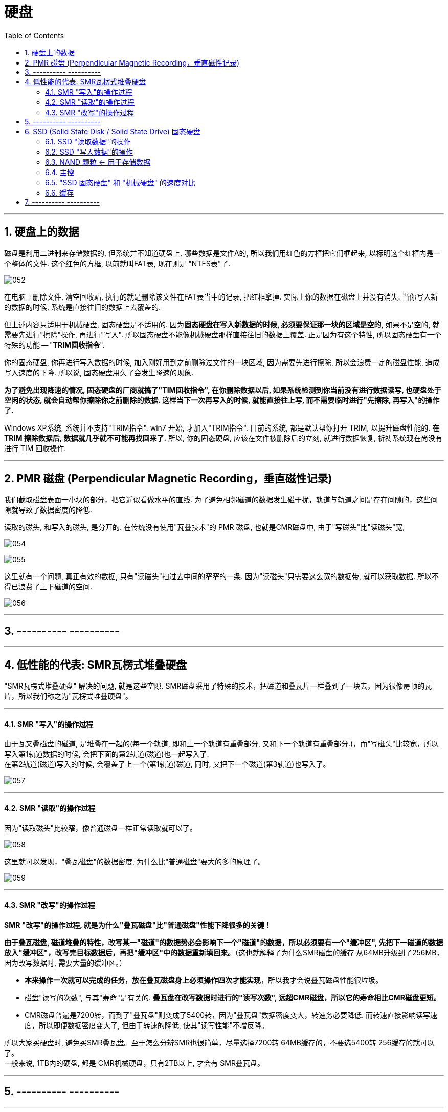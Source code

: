 
= 硬盘
:toc:
:sectnums:

---

== 硬盘上的数据

磁盘是利用二进制来存储数据的, 但系统并不知道硬盘上, 哪些数据是文件A的, 所以我们用红色的方框把它们框起来, 以标明这个红框内是一个整体的文件. 这个红色的方框, 以前就叫FAT表, 现在则是 "NTFS表"了.

image:img/052.png[]

在电脑上删除文件, 清空回收站, 执行的就是删除该文件在FAT表当中的记录, 把红框拿掉. 实际上你的数据在磁盘上并没有消失. 当你写入新的数据的时候, 系统是直接往旧的数据上去覆盖的.

但上述内容只适用于机械硬盘, 固态硬盘是不适用的.  因为**固态硬盘在写入新数据的时候, 必须要保证那一块的区域是空的**, 如果不是空的, 就需要先进行"擦除"操作, 再进行"写入". 所以固态硬盘不能像机械硬盘那样直接往旧的数据上覆盖. 正是因为有这个特性, 所以固态硬盘有一个特殊的功能 -- "*TRIM回收指令*".

你的固态硬盘, 你再进行写入数据的时候, 加入刚好用到之前删除过文件的一块区域, 因为需要先进行擦除, 所以会浪费一定的磁盘性能, 造成写入速度的下降. 所以说, 固态硬盘用久了会发生降速的现象.

**为了避免出现降速的情况, 固态硬盘的厂商就搞了"TIM回收指令", 在你删除数据以后, 如果系统检测到你当前没有进行数据读写, 也硬盘处于空闲的状态, 就会自动帮你擦除你之前删除的数据. 这样当下一次再写入的时候, 就能直接往上写, 而不需要临时进行"先擦除, 再写入"的操作了. **

Windows XP系统, 系统并不支持"TRIM指令". win7 开始, 才加入"TRIM指令". 目前的系统, 都是默认帮你打开 TRIM, 以提升磁盘性能的.  *在 TRIM 擦除数据后, 数据就几乎就不可能再找回来了.* 所以, 你的固态硬盘, 应该在文件被删除后的立刻, 就进行数据恢复, 祈祷系统现在尚没有进行 TIM 回收操作.

---

== PMR 磁盘 (Perpendicular Magnetic Recording，垂直磁性记录)

我们截取磁盘表面一小块的部分，把它近似看做水平的直线. 为了避免相邻磁道的数据发生磁干扰，轨道与轨道之间是存在间隙的，这些间隙就导致了数据密度的降低.

读取的磁头, 和写入的磁头, 是分开的. 在传统没有使用"瓦叠技术"的 PMR 磁盘, 也就是CMR磁盘中, 由于"写磁头"比"读磁头"宽,

image:img/054.png[]

image:img/055.png[]

这里就有一个问题, 真正有效的数据, 只有"读磁头"扫过去中间的窄窄的一条. 因为"读磁头"只需要这么宽的数据带, 就可以获取数据. 所以不得已浪费了上下磁道的空间.

image:img/056.jpg[]

---


== ---------- ----------

---

== 低性能的代表: SMR瓦楞式堆叠硬盘


"SMR瓦楞式堆叠硬盘" 解决的问题, 就是这些空隙. SMR磁盘采用了特殊的技术，把磁道和叠瓦片一样叠到了一块去，因为很像房顶的瓦片，所以我们称之为"瓦楞式堆叠硬盘"。

---

==== SMR "写入"的操作过程

由于瓦又叠磁盘的磁道, 是堆叠在一起的(每一个轨道, 即和上一个轨道有重叠部分, 又和下一个轨道有重叠部分.)，而"写磁头"比较宽，所以写入第1轨道数据的时候, 会把下面的第2轨道(磁道)也一起写入了.  +
在第2轨道(磁道)写入的时候, 会覆盖了上一个(第1轨道)磁道, 同时, 又把下一个磁道(第3轨道)也写入了。

image:img/057.png[]

---

==== SMR "读取"的操作过程

因为"读取磁头"比较窄，像普通磁盘一样正常读取就可以了。

image:img/058.png[]

这里就可以发现，"叠瓦磁盘"的数据密度, 为什么比"普通磁盘"要大的多的原理了。

image:img/059.png[]

---

==== SMR "改写"的操作过程

*SMR "改写"的操作过程, 就是为什么"叠瓦磁盘"比"普通磁盘"性能下降很多的关键！*

*由于叠瓦磁盘, 磁道堆叠的特性，改写某一"磁道"的数据势必会影响下一个"磁道"的数据，所以必须要有一个"缓冲区", 先把下一磁道的数据放入"缓冲区"，改写完目标数据后，再把"缓冲区"中的数据重新填回来。*（这也就解释了为什么SMR磁盘的缓存 从64MB升级到了256MB，因为改写数据时, 需要大量的缓冲区。）

- *本来操作一次就可以完成的任务，放在叠瓦磁盘身上必须操作四次才能实现*，所以我才会说叠瓦磁盘性能很垃圾。

- 磁盘"读写的次数", 与其"寿命"是有关的. *叠瓦盘在改写数据时进行的"读写次数", 远超CMR磁盘，所以它的寿命相比CMR磁盘更短。*

- CMR磁盘普遍是7200转，而到了"叠瓦盘"则变成了5400转，因为"叠瓦盘"数据密度变大，转速务必要降低. 而转速直接影响读写速度，所以即便数据密度变大了, 但由于转速的降低, 使其"读写性能"不增反降。

所以大家买硬盘时, 避免买SMR叠瓦盘。至于怎么分辨SMR也很简单，尽量选择7200转 64MB缓存的，不要选5400转 256缓存的就可以了。 +
一般来说, 1TB内的硬盘, 都是 CMR机械硬盘，只有2TB以上, 才会有 SMR叠瓦盘。

---

== ---------- ----------

---

== SSD (Solid State Disk / Solid State Drive) 固态硬盘


"机械硬盘"的工作原理:: 为了能够精准定位数据所在磁盘面的位置, 磁盘本身又被划分了无数的"扇区"和"磁道". 假设有一个数据, 在第五磁道, 第七扇区上, 那磁头就会优先摆动到"第五磁道"上空, 然后等待着"第七扇区"转过来, 当"第七扇区"转到磁头下面的时候, 就可以读取数据了.

"固态硬盘"的工作原理::
就比较高级了, "固态硬盘"是"量子力学"的实际应用.  +
它存储数据的基本单元, 叫"浮栅晶体管". "浮栅晶体管"的基本结构主要有四个: 1.存储电子的"浮栅级", 2."控制极",  3."P极", 4."原极"与"漏极".

image:img/074.png[]

"浮栅"当中存储着一定的电子, 电子数量高于一定的值就是0, 低于一定值就是1. +


==== SSD "读取数据"的操作

[cols="1a,2a"]
|===
|Header 1 |Header 2

|-> 往"控制级"施加电压, "原极"和"漏极"如果导通了, 就说明"浮栅"里存在大量的电子, 判断为 0.
|image:img/060.png[]


|-> 如果没有导通, 说明"浮栅"里没有或者有少量电子, 判断为 1.
|image:img/061.png[]
|===

这样就可以做到读取数据了.

---

==== SSD "写入数据"的操作

而"写入"或者"改写"数据的时候:


[cols="1a,2a"]
|===
|Header 1 |Header 2

|-> 往"P级"施加电压, 就可以从"浮栅中"析出电子.
|image:img/062.png[]


|-> 往"控制极"施加电压, 就可以吸回电子.
|image:img/063.png[]
|===


这样就可以进行"写入"和"改写"操作了, 这便是固态硬盘的工作原理.

---

==== NAND 颗粒 <- 用于存储数据

而无数的"浮栅"堆叠在一块, 就可以存储大量大量的零和一的数据, 这个东西就是NAND颗粒. 也就是固态硬盘表面那一个一个的黑块. 它就和图书馆当中的书架一样, 存储着无限的 0101... 的数据.

image:img/064.png[]


---

==== 主控

固态硬盘的主要结构, 除了"颗粒"以外, 还有另外一个非常重要的部件 -- 主控.

image:img/065.png[]

我们假设 "NAND颗粒" 是水库，数据是水, 那么"主控" 就类似水坝这样的角色. 它控制着固态硬盘的数据流入与流出, 并针对"NAND颗粒"里的数据, 进行管理与分配.

---

==== "SSD 固态硬盘" 和 "机械硬盘" 的速度对比

"机械硬盘"实际上是存在很多的弊端的:

- 它的延迟很高, 你在读取数据之前, 需要先摆动"磁头臂"到对应的"磁道"上, 还需要等待"扇区"转过来. 七千二百转看上去很快, 但是这两个操作依然会导致大约十几毫秒的延迟. 这对于动辄几千兆赫兹的内存, 和几G赫兹的CPU来讲, 已经很高了.  +
而"固态硬盘", 全程都是电子交互, 电气信号的速度, 要远超"磁头臂"和"磁盘"这种机械结构的.

image:img/066.png[]


- 如果你的数据, 是随机分散在磁盘的各个角落, 那"机械硬盘"就需要经过多次的寻道和寻址, 多次等待扇区转动到磁头底下. 所以"机械硬盘"在读取分散性文件的时候, 性能异常的弱鸡, 这个就是我们所说的"随机读写性能"低下.

image:img/067.png[]

我们来看一组数据, 使用的测试软件为ASSSD. +
最左侧是一块机械硬盘, 中间为三星860EVO SATA3固态硬盘, 最右侧为三星970EVO PLUS M.2接口的NVME固态硬盘.

[cols="1a,4a"]
|===
|Header 1 |Header 2

|第一行为"连续读写".
|image:img/068.png[]

这个参数主要影响的, 就是**单个或者几个数量比较少的"独立大文件", 比如说一个几G的电影, 一个几G的压缩包. 这种"数量不是很多, 但是单个体积比较大"的连续性文件*, 在读写这部分数据的时候, 就会涉及到"连续读写". 大部分情况主要就是拷贝电影, 复制压缩包或者很多的大图片之类的.

- 如果数据是连续分布在"机械硬盘"的扇区上, 那只需要进行一次寻道, 就可以读取了, 所以即便是机械硬盘"连续读写速度"也不会很慢, 大部分机械硬盘都可以做到一百到两百兆每秒.

image:img/069.png[]

- 而SATA3固态, 则受制于接口的速度限制, 最多只能跑到500MB/S.
- M.2 NVME固态, 则可以轻松达到3GB/S.

|第二行为"单线程4K随机读写"
|image:img/070.png[]

*这个主要就是"体积不大, 但是数量众多"的分散性文件.** 比如说我们的游戏, Windows操作系统, 它们都是由无数个几十K, 几百K, 或者几兆的零散性文件组成.  +
这种读写操作, 由于单个文件不大, 很快就可以完成. 但是是要做到读取完一个数据以后, 迅速找到下一个数据再进行读取, 然后再迅速找到下一个数据. 所以"4K随机读写", 实际上考验的就是硬盘的寻道和寻址能力.

- 而机械硬盘, 如果数据随机分散在磁盘表面的各个部分, 那它就需要经过多次的寻找和寻址, 而"机械硬盘"的寻道和寻址性能实在是弱鸡, 导致性能大幅度的下降. 所以这里可以看到, "单线程四K读写"的速度, 机械硬盘连1MB/S都没有达到, 而这行跑分恰恰是最影响我们日常使用体验的.

- SATA3固态, 基本可以做到40MB/S左右
- M.2 NVME, 则可以轻松达到60MB/S.



|第三行为"64线程随机读写"
|image:img/071.png[]

第三行为64线程随机读写, *这个就是"并发"一次来做好多"单线程的4K读写".  因为软件在请求数据的时候, 不太可能就只是要一串数据, 大部分的时候它们会同时需要很多的数据, 这时就需要同时进行好几个线程的"4K随机读写".* 这个就是多线程4K随机读写.

不过, 一次并发请求"64线程"的随机读写, 还是比较难碰到的, 我们大部分的操作都是基于"单线程"和"64线程"之间.

- 这里, 机械硬盘的速度依旧还是只有个位数, 只有2MB/s.
- SATA3固态, 和NVME固态的速度, 则是机械硬盘的几百倍, 甚至上千倍.

|第四行"访问延迟"
|机械硬盘达到了十几毫秒, 而固态硬盘只有零点零几毫秒.
|===

所以大家看到这里就能体会到, "机械硬盘"在"固态"面前到底有多慢了吧.

---

==== 缓存

那是不是AS SSD的跑分越高, 固态硬盘的速度越快呢? 也不完全是.

其实有很多的固态硬盘跑分, 并不能做到全盘的速度都那么快. *大部分硬盘为了提高性能, "主控"并不是直接访问"NAND颗粒"本身, 厂家会在"颗粒"与"主控板"之间, 设置一个缓存, 让"主控"交互数据的时候, 优先和"缓存"进行交互, 然后"缓存"在在空闲的时候, 再把数据写入"颗粒". 所以, 如果你跑分跑1G的数据, 有时就是跑"缓存"的性能.*

image:img/072.png[]

*实际上, 有很多的固态硬盘"缓存"跑完以后, "主控"就只能直接和"颗粒"进行交互, 这个时候就会出现阶梯式的性能下降.* 这里说的就是以台电, 铭瑄, 七彩虹为主的一些黑白片固态. 跑分看着很高, 但是实际用起来, "缓存"一爆, 立马原形毕露.

image:img/073.png[]

因此, AS SSD 只做一个参考.


---

== ---------- ----------

---




